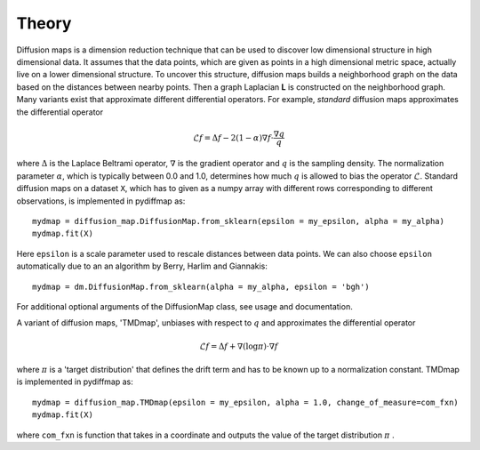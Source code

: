 ======
Theory
======

Diffusion maps is a dimension reduction technique that can be used to discover low dimensional structure in high
dimensional data. It assumes that the data points, which are given as points in a high dimensional metric space,
actually live on a lower dimensional structure. To uncover this structure, diffusion maps builds a neighborhood graph
on the data based on the distances between nearby points. Then a graph Laplacian **L** is constructed on the neighborhood
graph. Many variants exist that approximate different differential operators. For example, *standard* diffusion maps
approximates the differential operator

.. math::

   \mathcal{L}f = \Delta f - 2(1-\alpha)\nabla f \cdot \frac{\nabla q}{q}


where :math:`\Delta` is the Laplace Beltrami operator, :math:`\nabla` is the gradient operator and :math:`q` is the
sampling density. The normalization parameter :math:`\alpha`, which is typically between 0.0 and 1.0, determines how
much :math:`q` is allowed to bias the operator :math:`\mathcal{L}`.
Standard diffusion maps on a dataset ``X``, which has to given as a numpy array with different rows corresponding to
different observations, is implemented in pydiffmap as::

  mydmap = diffusion_map.DiffusionMap.from_sklearn(epsilon = my_epsilon, alpha = my_alpha)
  mydmap.fit(X)

Here ``epsilon`` is a scale parameter used to rescale distances between data points. 
We can also choose ``epsilon`` automatically due to an an algorithm by Berry, Harlim and Giannakis::

  mydmap = dm.DiffusionMap.from_sklearn(alpha = my_alpha, epsilon = 'bgh')

For additional optional arguments of the DiffusionMap class, see usage and documentation.

A variant of diffusion maps, 'TMDmap', unbiases with respect to :math:`q` and approximates the differential operator

.. math::

  \mathcal{L}f = \Delta f + \nabla (\log\pi) \cdot \nabla f

where :math:`\pi` is a 'target distribution' that defines the drift term and has to be known up to a normalization
constant. TMDmap is implemented in pydiffmap as::

  mydmap = diffusion_map.TMDmap(epsilon = my_epsilon, alpha = 1.0, change_of_measure=com_fxn)
  mydmap.fit(X)

where ``com_fxn`` is function that takes in a coordinate and outputs the value of the target distribution :math:`\pi` .
